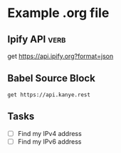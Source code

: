 * Example .org file
# Although this file has a .org extension, you can still load it with
# Verb mode by specifying the 'mode' file local variable. See first
# line of the file.

** Ipify API                                                                         :verb:
:PROPERTIES:
:Author: John Smith
:END:

get https://api.ipify.org?format=json

** Babel Source Block
# This example is contained in a Babel source block. Move the point to
# somewhere inside the block and press C-c C-c to execute it and store
# the response in this same file.

#+BEGIN_SRC verb :wrap src ob-verb-response
get https://api.kanye.rest
#+END_SRC

#+RESULTS:
#+BEGIN_src ob-verb-response
HTTP/1.1 200 OK
Date: Wed, 22 Jan 2020 22:32:58 GMT
Content-Type: application/json
Transfer-Encoding: chunked
Connection: keep-alive
Vary: Accept-Encoding
Server: cloudflare
Content-Encoding: gzip

{"quote": "I really love my Tesla. I'm in the future. Thank you Elon."}
#+END_src

** Tasks
- [ ] Find my IPv4 address
- [ ] Find my IPv6 address
